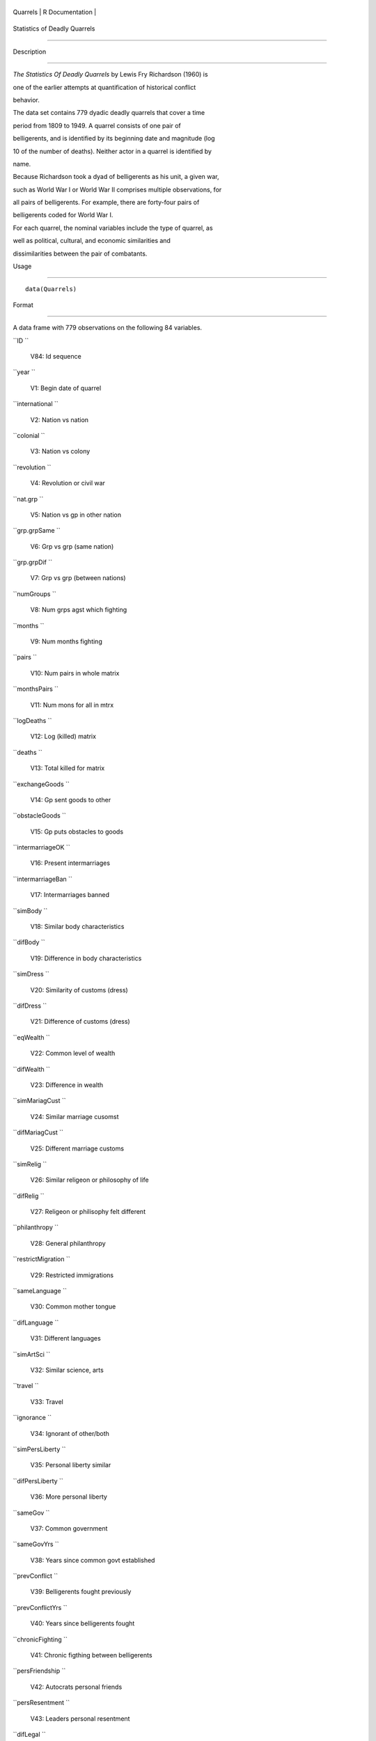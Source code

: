 +------------+-------------------+
| Quarrels   | R Documentation   |
+------------+-------------------+

Statistics of Deadly Quarrels
-----------------------------

Description
~~~~~~~~~~~

*The Statistics Of Deadly Quarrels* by Lewis Fry Richardson (1960) is
one of the earlier attempts at quantification of historical conflict
behavior.

The data set contains 779 dyadic deadly quarrels that cover a time
period from 1809 to 1949. A quarrel consists of one pair of
belligerents, and is identified by its beginning date and magnitude (log
10 of the number of deaths). Neither actor in a quarrel is identified by
name.

Because Richardson took a dyad of belligerents as his unit, a given war,
such as World War I or World War II comprises multiple observations, for
all pairs of belligerents. For example, there are forty-four pairs of
belligerents coded for World War I.

For each quarrel, the nominal variables include the type of quarrel, as
well as political, cultural, and economic similarities and
dissimilarities between the pair of combatants.

Usage
~~~~~

::

    data(Quarrels)

Format
~~~~~~

A data frame with 779 observations on the following 84 variables.

``ID ``
    V84: Id sequence

``year ``
    V1: Begin date of quarrel

``international ``
    V2: Nation vs nation

``colonial ``
    V3: Nation vs colony

``revolution ``
    V4: Revolution or civil war

``nat.grp ``
    V5: Nation vs gp in other nation

``grp.grpSame ``
    V6: Grp vs grp (same nation)

``grp.grpDif ``
    V7: Grp vs grp (between nations)

``numGroups ``
    V8: Num grps agst which fighting

``months ``
    V9: Num months fighting

``pairs ``
    V10: Num pairs in whole matrix

``monthsPairs ``
    V11: Num mons for all in mtrx

``logDeaths ``
    V12: Log (killed) matrix

``deaths ``
    V13: Total killed for matrix

``exchangeGoods ``
    V14: Gp sent goods to other

``obstacleGoods ``
    V15: Gp puts obstacles to goods

``intermarriageOK ``
    V16: Present intermarriages

``intermarriageBan ``
    V17: Intermarriages banned

``simBody ``
    V18: Similar body characteristics

``difBody ``
    V19: Difference in body characteristics

``simDress ``
    V20: Similarity of customs (dress)

``difDress ``
    V21: Difference of customs (dress)

``eqWealth ``
    V22: Common level of wealth

``difWealth ``
    V23: Difference in wealth

``simMariagCust ``
    V24: Similar marriage cusomst

``difMariagCust ``
    V25: Different marriage customs

``simRelig ``
    V26: Similar religeon or philosophy of life

``difRelig ``
    V27: Religeon or philisophy felt different

``philanthropy ``
    V28: General philanthropy

``restrictMigration ``
    V29: Restricted immigrations

``sameLanguage ``
    V30: Common mother tongue

``difLanguage ``
    V31: Different languages

``simArtSci ``
    V32: Similar science, arts

``travel ``
    V33: Travel

``ignorance ``
    V34: Ignorant of other/both

``simPersLiberty ``
    V35: Personal liberty similar

``difPersLiberty ``
    V36: More personal liberty

``sameGov ``
    V37: Common government

``sameGovYrs ``
    V38: Years since common govt established

``prevConflict ``
    V39: Belligerents fought previously

``prevConflictYrs ``
    V40: Years since belligerents fought

``chronicFighting ``
    V41: Chronic figthing between belligerents

``persFriendship ``
    V42: Autocrats personal friends

``persResentment ``
    V43: Leaders personal resentment

``difLegal ``
    V44: Annoyingly different legal systems

``nonintervention ``
    V45: Policy of nonintervention

``thirdParty ``
    V46: Led by 3rd group to conflict

``supportEnemy ``
    V47: Supported others enemy

``attackAlly ``
    V48: Attacked ally of other

``rivalsLand ``
    V49: Rivals territory concess

``rivalsTrade ``
    V50: Rivals trade

``churchPower ``
    V51: Church civil power

``noExtension ``
    V52: Policy not extending ter

``territory ``
    V53: Desired territory

``habitation ``
    V54: Wanted habitation

``minerals ``
    V55: Desired minerals

``StrongHold ``
    V56: Wanted strategic stronghold

``taxation ``
    V57: Taxed other

``loot ``
    V58: Wanted loot

``objectedWar ``
    V59: Objected to war

``enjoyFight ``
    V60: Enjoyed fighting

``pride ``
    V61: Elated by strong pride

``overpopulated ``
    V62: Insufficient land for population

``fightForPay ``
    V63: Fought only for pay

``joinWinner ``
    V64: Desired to join winners

``otherDesiredWar ``
    V65: Quarrel desired by other

``propaganda3rd ``
    V66: Issued of propaganda to third parties

``protection ``
    V67: Offered protection

``sympathy ``
    V68: Sympathized under control

``debt ``
    V69: Owed money to others

``prevAllies ``
    V70: Had fought as allies

``yearsAllies ``
    V71: Years since fought as allies

``intermingled ``
    V72: Had intermingled on territory

``interbreeding ``
    V73: Interbreeding between groups

``propadanda ``
    V74: Issued propaganda to other group

``orderedObey ``
    V75: Ordered other to obey

``commerceOther ``
    V76: Commercial enterprises

``feltStronger ``
    V77: Felt stronger

``competeIntellect ``
    V78: Competed succesfully intellectual occ

``insecureGovt ``
    V79: Government insecure

``prepWar ``
    V80: Preparations for war

``RegionalError ``
    V81: Regional error measure

``CasualtyError ``
    V82: Casualty error measure

``Auxiliaries ``
    V83: Auxiliaries in service of nation at war

Details
~~~~~~~

In the original data set obtained from ICPSR, variables were named
``V1``-``V84``. These were renamed to make them more meaningful.
``V84``, renamed ``ID`` was moved to the first position, but otherwise
the order of variables is the same.

In many of the ``factor`` variables, ``0`` is used to indicate
"irrelevant to quarrel". This refers to those relations that Richardson
found absent or irrelevant to the particular quarrel, and did not
subsequently mention.

See the original codebook at
http://www.icpsr.umich.edu/cgi-bin/file?comp=none&study=5407&ds=1&file_id=652814
for details not contained here.

Source
~~~~~~

http://www.icpsr.umich.edu/icpsrweb/ICPSR/studies/05407

References
~~~~~~~~~~

Lewis F. Richardson, (1960). *The Statistics Of Deadly Quarrels*.
(Edited by Q. Wright and C. C. Lienau). Pittsburgh: Boxwood Press.

Rummel, Rudolph J. (1967), "Dimensions of Dyadic War, 1820-1952."
*Journal of Conflict Resolution*. 11, (2), 176 - 183.

Examples
~~~~~~~~

::

    data(Quarrels)
    str(Quarrels)
